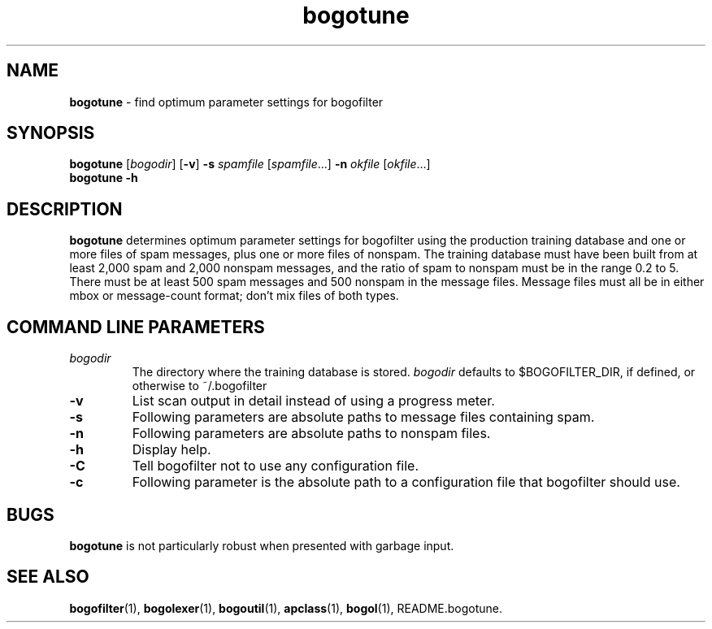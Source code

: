 ." Text automatically generated by txt2man-1.4.7
.TH bogotune 1 "June 19, 2003" "" ""
.SH NAME
\fBbogotune \fP- find optimum parameter settings for bogofilter
.SH SYNOPSIS
.nf
.fam C
\fBbogotune\fP [\fIbogodir\fP] [\fB-v\fP] \fB-s\fP \fIspamfile\fP [\fIspamfile\fP\.\.\.] \fB-n\fP \fIokfile\fP [\fIokfile\fP...]
\fBbogotune\fP \fB-h\fP
.fam T
.fi
.SH DESCRIPTION
\fBbogotune\fP determines optimum parameter settings for bogofilter
using the production training database and one or more files of
spam messages, plus one or more files of nonspam. The training
database must have been built from at least 2,000 spam and 2,000
nonspam messages, and the ratio of spam to nonspam must be in
the range 0.2 to 5. There must be at least 500 spam messages
and 500 nonspam in the message files. Message files must all
be in either mbox or message-count format; don't mix files of
both types.
.SH COMMAND LINE PARAMETERS
.TP
.B
\fIbogodir\fP
The directory where the training database is stored.
\fIbogodir\fP defaults to $BOGOFILTER_DIR, if defined, or
otherwise to ~/.bogofilter
.TP
.B
\fB-v\fP
List scan output in detail instead of using a progress
meter.
.TP
.B
\fB-s\fP
Following parameters are absolute paths to message
files containing spam.
.TP
.B
\fB-n\fP
Following parameters are absolute paths to nonspam
files.
.TP
.B
\fB-h\fP
Display help.
.TP
.B
\fB-C\fP
Tell bogofilter not to use any configuration file.
.TP
.B
\fB-c\fP
Following parameter is the absolute path to a
configuration file that bogofilter should use.
.SH BUGS
\fBbogotune\fP is not particularly robust when presented with
garbage input.
.SH SEE ALSO
\fBbogofilter\fP(1), \fBbogolexer\fP(1), \fBbogoutil\fP(1), \fBapclass\fP(1),
\fBbogol\fP(1), README.bogotune.
